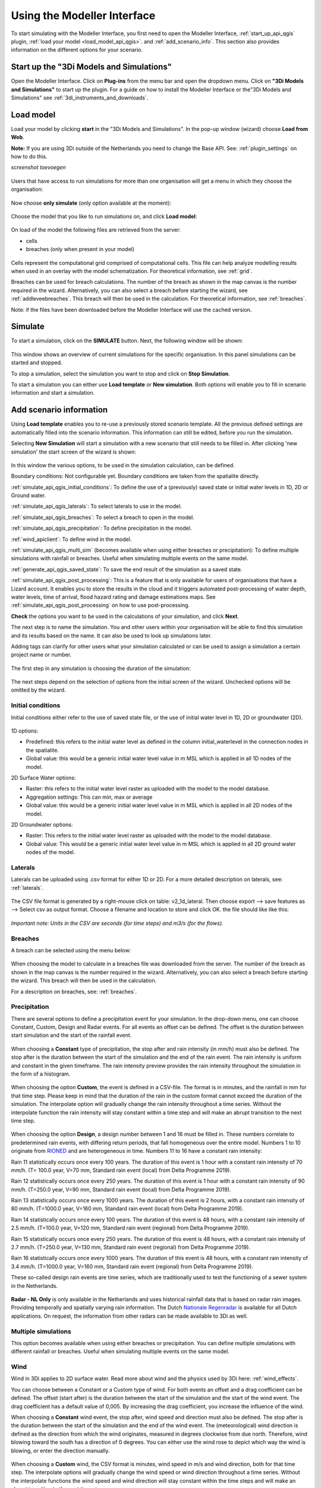 .. _simulate_api_qgis:

Using the Modeller Interface
=============================

To start simulating with the Modeller Interface, you first need to open the Modeller Interface, :ref:`start_up_api_qgis` plugin, :ref:`load your model <load_model_api_qgis>`. and :ref:`add_scenario_info`. This section also provides information on the different options for your scenario.


.. _start_up_api_qgis:

Start up the "3Di Models and Simulations"
-----------------------------------------

Open the Modeller Interface. Click on **Plug-ins** from the menu bar and open the dropdown menu. Click on **"3Di Models and Simulations"** to start up the plugin.
For a guide on how to install the Modeller Interface or the"3Di Models and Simulations" see :ref:`3di_instruments_and_downloads`.

.. figure:: image/d_openplugin.png
   :alt: Open the 3Di Models and Simulations plugin


.. _load_model_api_qgis:

Load model
------------

Load your model by clicking **start** in the "3Di Models and Simulations". In the pop-up window (wizard) choose **Load from Web**.

**Note:** If you are using 3Di outside of the Netherlands you need to change the Base API. See: :ref:`plugin_settings` on how to do this.

*screenshot toevoegen*

.. figure:: image/d_qgisplugin_apiclient_start.png
    :alt: Load from web

.. figure:: image/d_qgisplugin_apiclient_login.png
    :alt: Load from web

Users that have access to run simulations for more than one organisation will get a menu in which they choose the organisation:

.. figure:: image/d_qgisplugin_apiclient_login_choose_organisation.png
    :alt: Choose organisation

Now choose **only simulate** (only option available at the moment):

.. figure:: image/d_qgisplugin_apiclient_choose_simulate.png
    :alt: Choose simulate


Choose the model that you like to run simulations on, and click **Load model**:

.. figure:: image/d_qgisplugin_apiclient_login_choose_model.png
    :alt: Choose simulate

On load of the model the following files are retrieved from the server:

- cells
- breaches (only when present in your model)

.. figure:: image/d_qgisplugin_load_model_cells_breaches.png
    :alt: Loaded model with Cells and Breach

Cells represent the computational grid comprised of computational cells. This file can help analyze modelling results when used in an overlay with the model schematization.
For theoretical information, see :ref:`grid`.

Breaches can be used for breach calculations. The number of the breach as shown in the map canvas is the number required in the wizard. Alternatively, you can also select a breach before starting the wizard, see :ref:`addleveebreaches`. This breach will then be used in the calculation. For theoretical information, see :ref:`breaches`.

Note: if the files have been downloaded before the Modeller Interface will use the cached version.


Simulate
----------

To start a simulation, click on the **SIMULATE** button. Next, the following window will be shown:

.. figure:: image/d_qgisplugin_apiclient_runningsimulations.png
    :alt: Choose simulate

This window shows an overview of current simulations for the specific organisation. In this panel simulations can be started and stopped.

To stop a simulation, select the simulation you want to stop and click on **Stop Simulation**.

To start a simulation you can either use **Load template** or **New simulation**. Both options will enable you to fill in scenario information and start a simulation.

.. _add_scenario_info:

Add scenario information
----------------------------

Using **Load template** enables you to re-use a previously stored scenario template. All the previous defined settings are automatically filled into the scenario information. This information can still be edited, before you run the simulation.

Selecting **New Simulation** will start a simulation with a new scenario that still needs to be filled in. After clicking 'new simulation' the start screen of the wizard is shown:

.. figure:: image/d_qgisplugin_apiclient_start_screen_new_simulation.png
    :alt: Choose new simulation

In this window the various options, to be used in the simulation calculation, can be defined.


Boundary conditions:
Not configurable yet. Boundary conditions are taken from the spatialite directly.

:ref:`simulate_api_qgis_initial_conditions`:
To define the use of a (previously) saved state or initial water levels in 1D, 2D or Ground water.

:ref:`simulate_api_qgis_laterals`:
To select laterals to use in the model.

:ref:`simulate_api_qgis_breaches`:
To select a breach to open in the model.

:ref:`simulate_api_qgis_precipitation`:
To define precipitation in the model.

:ref:`wind_apiclient`:
To define wind in the model.

:ref:`simulate_api_qgis_multi_sim` (becomes available when using either breaches or precipitation):
To define multiple simulations with rainfall or breaches. Useful when simulating multiple events on the same model.

:ref:`generate_api_qgis_saved_state`:
To save the end result of the simulation as a saved state.

:ref:`simulate_api_qgis_post_processing`:
This is a feature that is only available for users of organisations that have a Lizard account. It enables you to store the results in the cloud and it triggers automated post-processing of water depth, water levels, time of arrival, flood hazard rating and damage estimations maps.
See :ref:`simulate_api_qgis_post_processing` on how to use post-processing.


**Check** the options you want to be used in the calculations of your simulation, and click **Next**.

The next step is to name the simulation. You and other users within your organisation will be able to find this simulation and its results based on the name. It can also be used to look up simulations later.

Adding tags can clarify for other users what your simulation calculated or can be used to assign a simulation a certain project name or number.

.. figure:: image/d_qgisplugin_apiclient_new_simulation.png
    :alt: Choose new simulation

The first step in any simulation is choosing the duration of the simulation:


.. figure:: image/d_qgisplugin_apiclient_choose_duration.png
    :alt: Choose duration

The next steps depend on the selection of options from the initial screen of the wizard. Unchecked options will be omitted by the wizard.


.. _simulate_api_qgis_initial_conditions:

Initial conditions
"""""""""""""""""""""

Initial conditions either refer to the use of saved state file, or the use of initial water level in 1D, 2D or groundwater (2D).

.. figure:: image/d_qgisplugin_apiclient_initialconditions_start.png
    :alt: Choose initial conditions

1D options:

- Predefined: this refers to the initial water level as defined in the column initial_waterlevel in the connection nodes in the spatialite.
- Global value: this would be a generic initial water level value in m MSL which is applied in all 1D nodes of the model.

2D Surface Water options:

- Raster: this refers to the initial water level raster as uploaded with the model to the model database.
- Aggregation settings: This can min, max or average
- Global value: this would be a generic initial water level value in m MSL which is applied in all 2D nodes of the model.


2D Groundwater options:

- Raster: This refers to the initial water level raster as uploaded with the model to the model database.
- Global value: This would be a generic initial water level value in m MSL which is applied in all 2D ground water nodes of the model.


.. _simulate_api_qgis_laterals:

Laterals
""""""""""

Laterals can be uploaded using .csv format for either 1D or 2D. For a more detailed description on laterals, see: :ref:`laterals`.

.. figure:: image/d_qgisplugin_apiclient_laterals_start.png
    :alt: Choose laterals

The CSV file format is generated by a right-mouse click on table: v2_1d_lateral. Then choose export --> save features as --> Select csv as output format. Choose a filename and location to store and click OK. the file should like like this:

.. figure:: image/d_qgisplugin_apiclient_laterals_export_csv_example.png
    :alt: Export laterals as csv

*Important note: Units in the CSV are seconds (for time steps) and m3/s (for the flows).*

.. _simulate_api_qgis_breaches:

Breaches
"""""""""

A breach can be selected using the menu below:

.. figure:: image/d_qgisplugin_apiclient_breaches.png
    :alt: Breaches

When choosing the model to calculate in a breaches file was downloaded from the server. The number of the breach as shown in the map canvas is the number required in the wizard. Alternatively, you can also select a breach before starting the wizard. This breach will then be used in the calculation.

For a description on breaches, see: :ref:`breaches`.


.. _simulate_api_qgis_precipitation:

Precipitation
"""""""""""""""

There are several options to define a precipitation event for your simulation. In the drop-down menu, one can choose Constant, Custom, Design and Radar events. For all events an offset can be defined. The offset is the duration between start simulation and the start of the rainfall event.

.. figure:: image/d_qgisplugin_choose_type_of_precipitation.png
    :alt: Choose type of precipitation

When choosing a **Constant** type of precipitation, the stop after and rain intensity (in mm/h) must also be defined. The stop after is the duration between the start of the simulation and the end of the rain event. The rain intensity is uniform and constant in the given timeframe. The rain intensity preview provides the rain intensity throughout the simulation in the form of a histogram.

.. figure:: image/d_qgisplugin_apiclient_rain_constant.png
    :alt: Choose constant rain

When choosing the option **Custom**, the event is defined in a CSV-file. The format is in minutes, and the rainfall in mm for that time step. Please keep in mind that the duration of the rain in the custom format cannot exceed the duration of the simulation. The interpolate option will gradually change the rain intensity throughout a time series. Without the interpolate function the rain intensity will stay constant within a time step and will make an abrupt transition to the next time step.

.. figure:: image/d_qgisplugin_apiclient_rain_custom.png
    :alt: Choose custom rain

.. figure:: image/d_qgisplugin_apiclient_csv_format.png
    :alt: Example CSV

When choosing the option **Design**, a design number between 1 and 16 must be filled in. These numbers correlate to predetermined rain events, with differing return periods, that fall homogeneous over the entire model. Numbers 1 to 10 originate from `RIONED <https://www.riool.net/bui01-bui10>`_ and are heterogeneous in time. Numbers 11 to 16 have a constant rain intensity:

Rain 11 statistically occurs once every 100 years. The duration of this event is 1 hour with a constant rain intensity of 70 mm/h. (T= 100.0 year, V=70 mm, Standard rain event (local) from Delta Programme 2019).

Rain 12 statistically occurs once every 250 years. The duration of this event is 1 hour with a constant rain intensity of 90 mm/h. (T=250.0 year, V=90 mm, Standard rain event (local) from Delta Programme 2019).

Rain 13 statistically occurs once every 1000 years. The duration of this event is 2 hours, with a constant rain intensity of 80 mm/h. (T=1000.0 year, V=160 mm, Standard rain event (local) from Delta Programme 2019).

Rain 14 statistically occurs once every 100 years. The duration of this event is 48 hours, with a constant rain intensity of 2.5 mm/h. (T=100.0 year, V=120 mm, Standard rain event (regional) from Delta Programme 2019).

Rain 15 statistically occurs once every 250 years. The duration of this event is 48 hours, with a constant rain intensity of 2.7 mm/h. (T=250.0 year, V=130 mm, Standard rain event (regional) from Delta Programme 2019).

Rain 16 statistically occurs once every 1000 years. The duration of this event is 48 hours, with a constant rain intensity of 3.4 mm/h. (T=1000.0 year, V=160 mm, Standard rain event (regional) from Delta Programme 2019).


These so-called design rain events are time series, which are traditionally used to test the functioning of a sewer system in the Netherlands.

.. figure:: image/d_qgisplugin_apiclient_rain_design.png
    :alt: Choose design rain

**Radar - NL Only** is only available in the Netherlands and uses historical rainfall data that is based on radar rain images. Providing temporally and spatially varying rain information. The Dutch `Nationale Regenradar <https://nationaleregenradar.nl/>`_ is available for all Dutch applications. On request, the information from other radars can be made available to 3Di as well.

.. figure:: image/d_qgisplugin_apiclient_rain_radar.png
    :alt: Choose radar rain


.. _simulate_api_qgis_multi_sim:

Multiple simulations
"""""""""""""""""""""
This option becomes available when using either breaches or precipitation. You can define multiple simulations with different rainfall or breaches. Useful when simulating multiple events on the same model.


.. _wind_apiclient:

Wind
"""""""

Wind in 3Di applies to 2D surface water. Read more about wind and the physics used by 3Di here: :ref:`wind_effects`.

You can choose between a Constant or a Custom type of wind. For both events an offset and a drag coefficient can be defined. The offset (start after) is the duration between the start of the simulation and the start of the wind event. The drag coefficient has a default value of 0,005. By increasing the drag coefficient, you increase the influence of the wind.

When choosing a **Constant** wind event, the stop after, wind speed and direction must also be defined. The stop after is the duration between the start of the simulation and the end of the wind event.
The (meteorological) wind direction is defined as the direction from which the wind originates, measured in degrees clockwise from due north. Therefore, wind blowing toward the south has a direction of 0 degrees. You can either use the wind rose to depict which way the wind is blowing, or enter the direction manually.

.. figure:: image/d_qgisplugin_apiclient_wind_constant.png
    :alt: Choose Constant wind

When choosing a **Custom** wind, the CSV format is minutes, wind speed in m/s and wind direction, both for that time step. The interpolate options will gradually change the wind speed or wind direction throughout a time series. Without the interpolate functions the wind speed and wind direction will stay constant within the time steps and will make an abrupt transition to the next time step.

.. figure:: image/d_qgisplugin_apiclient_wind_custom.png
    :alt: Choose Custom wind

.. figure:: image/d_qgisplugin_apiclient_wind_csv.png
    :alt: Example CSV wind

After choosing all the settings check the overview, press **Next** and **Add to Queue**. The simulation will start up when there is a session available on the servers within your organisation.

.. figure:: image/d_qgisplugin_apiclient_preview_simulation.png
    :alt: Overview new simulation


.. _generate_api_qgis_saved_state:

Generate saved state after simulation
""""""""""""""""""""""""""""""""""""""
To save the end result of the simulation as a saved state. A saved state file can be used as an initial condition. For more information, see: :ref:`state_files`.

.. _simulate_api_qgis_post_processing:

Post-processing in Lizard
----------------------------

Storing your results in Lizard and automated post-processing is only available for users of organisations with a Lizard account.
This function will generate maps of water depth for each output time step, a maximum water depth for the whole simulation water levels for each output time step, a maximum water level for the whole simulation, time of arrival, flood hazard rating and damage estimations.
The damage estimations are only available in the Netherlands. Contact us at servicedesk@nelen-schuurmans.nl if you like to use this option and don't have access yet.



.. figure:: image/d_qgisplugin_apiclient_postprocessing_lizard.png
    :alt: Example CSV

**Basic processed results** stores the 3Di output files in the Lizard platform:

- Result NetCDF (containing actual values)
- Aggregate NetCDF (availability and content dependent on user settings. required for water balance tool in Modeller Interface)
- Grid administration (gridadmin.h5 file. required to load NetCDF results in Modeller Interface)
- Calculation core logging (A zip containing logfiles)

As a service, the following maps are available in Lizard:

- water depth maps per output time step
- maximum water depth map
- flood hazard rating
- rise velocity
- water level
- max water level
- max velocity
- rainfall

All maps can be downloaded as GTiff, either via the interface demo.lizard.net or via the lizard API.

When **Arrival time map** is checked a map with arrival time is being calculated showing the time of arrival of water per pixel in hours.

**Damage estimation** is only available in the Netherlands: automated estimate of damage as a result of flooding. Takes into account water depth and duration of flood. Result is the following damage maps:

- Water depth (WSS)
- Damage (direct)
- Damage (indirect)
- Total damage

And a damage summary in csv format. For more information check the documentation here: https://docs.3di.lizard.net/d_results_from_lizard.html




.. _simulate_api_qgis_results:

Results
----------

For information on how to get, view and analyse results, see :ref:`view_model_results_with_modeller_interface`.



Old table
-----------

The most used API options are included in the newest version of the plugin. Important consideration is a difference between API v1 and v3 how initial waterzylevels, laterals and boundaries are handled. The current status is as follows:

============================= =========================== =========================================== ==================================
Forcings                        Live site                  "3Di Models and Simulations" Wizard                       OpenAPI Client
============================= =========================== =========================================== ==================================
Boundary conditions            SQLite                      SQLite                                      SQLite, can be overwritten*
Initial water level 2D         SQLite, always 'max'        Add raster/global in wizard                 Add raster/global to simulation
Initial water level 1D         SQLite                      Add predefined/global in wizard             Add predefined to simulation
Initial water level GW         SQLite                      Add predefined/global in wizard             Add predefined to simulation
Laterals  1D and 2D            Not used                    Add in wizard with CSV**                    Add CSV
Breaches			           Open in gui                 Open breach using wizard                    Open breach
Precipitation                  Add using live site         Add using wizard***                         Add to simulation
Wind                           Add using live site    	   Add using wizard			                   Add to simulation
Control Structures	           Not used from SQLite        Not used from SQLite                        Add to simulation
DWF (inflow)                   Not used from SQLite        Add as laterals, use dwf calculator         Add to simulation as lateral CSV
Settings                       SQLite                      SQLite                                      SQLite, can be overwritten
============================= =========================== =========================================== ==================================


This is a temporary situation, simulation templates will be implemented on our servers. In these templates users will be able to predefine the forcings and settings that users want to use in a model. A model can contain multiple simulation templates

* When overwriting the boundary conditions, both 1D and 2D need to be supplied

* When using the laterals as a CSV note that units of the laterals in the wizard are expected in m3/s

* CSV files can contain up to 300 entries

This means that for *boundary conditions* nothing changes between API v1 and v3. Values are taken from the spatialite. The following requirements still hold for the boundary conditions:

- number of entries have to be exactly the same
- time has to be the same value (e.g. al time series have 0, 10, 20, 40 as time. It is not possible to have a boundary condition with the time as 0,15,20,40)

*Initial water levels* are taken from the spatialite if the users selects this in the wizard, see the section on initial conditions below for a 'how to'.

*Laterals* are not taken into account when added to the spatialite. The user has to add them to the API call for them to be taken into account. See the section on laterals below for a 'how to'.

*DWF (inflow)* In API v1 inflow on connection nodes is being calculated based on nr of inhabitants per impervious surface and the mapping to the connection nodes. In API v3 users can calculate the inflow separately using the dwa calculator tool. The output of this tool is a csv with lateral inflow. This csv can be used in the "3Di Models and Simulations". In this approach is more transparant and generic usable for different countries.
